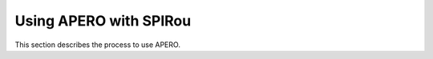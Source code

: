 .. _using_apero_spirou:

************************************************************************************
Using APERO with SPIRou
************************************************************************************

This section describes the process to use APERO.


.. only:: html

  :ref:`Back to top <using_apero_spirou>`
   